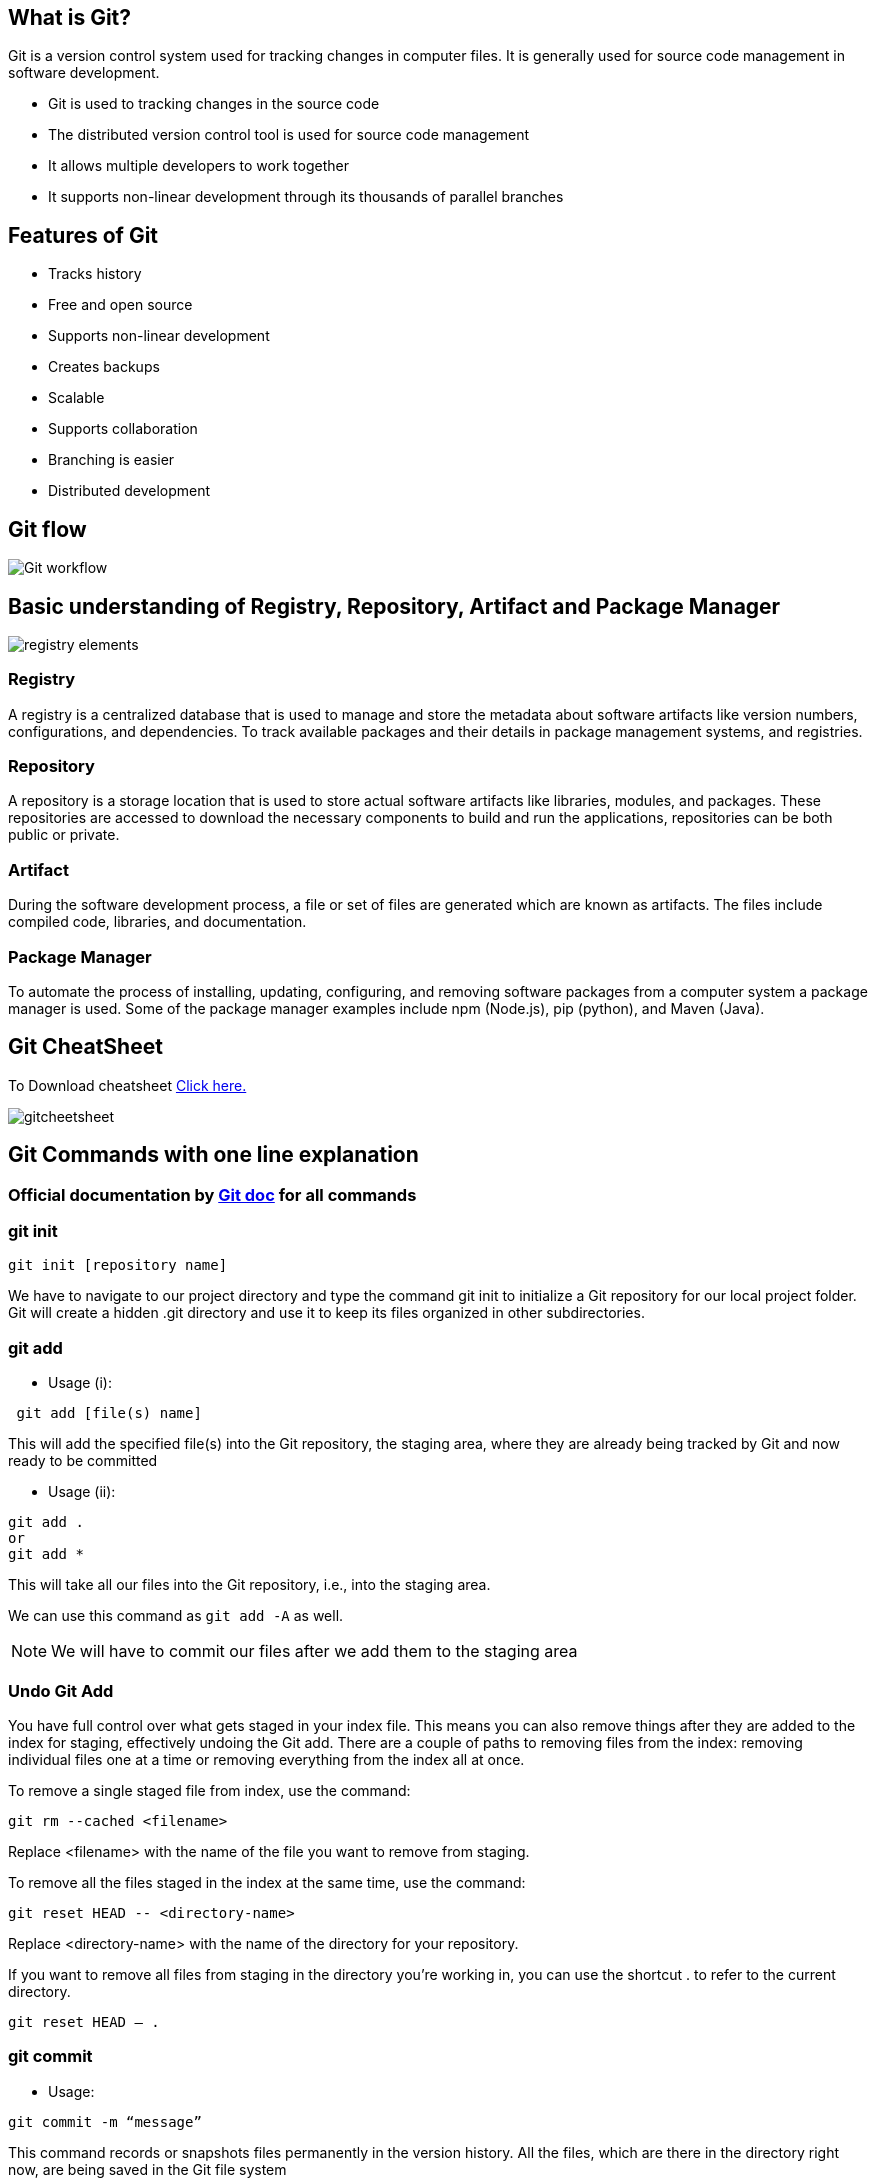 == What is Git?
Git is a version control system used for tracking changes in computer files. It is generally used for source code management in software development.

- Git is used to tracking changes in the source code
- The distributed version control tool is used for source code management
- It allows multiple developers to work together
- It supports non-linear development through its thousands of parallel branches

== Features of Git
- Tracks history
- Free and open source
- Supports non-linear development
- Creates backups
- Scalable
- Supports collaboration
- Branching is easier
- Distributed development

== Git flow

image::Git_workflow.png[]

== Basic understanding of Registry, Repository, Artifact and  Package Manager

image:registry-elements.png[]

=== Registry
A registry is a centralized database that is used to manage and store the metadata about software artifacts like version numbers, configurations, and dependencies. To track available packages and their details in package management systems, and registries.

=== Repository
A repository is a storage location that is used to store actual software artifacts like libraries, modules, and packages. These repositories are accessed to download the necessary components to build and run the applications, repositories can be both public or private.

=== Artifact
During the software development process, a file or set of files are generated which are known as artifacts. The files include compiled code, libraries, and documentation.

=== Package Manager
To automate the process of installing, updating, configuring, and removing software packages from a computer system a package manager is used. Some of the package manager examples include npm (Node.js), pip (python), and Maven (Java).


== Git CheatSheet

To Download cheatsheet https://education.github.com/git-cheat-sheet-education.pdf[Click here.]

image::gitcheetsheet.png[]


== Git Commands with one line explanation

=== Official documentation by  https://git-scm.com/docs/[ Git doc] for all commands


=== git init


----
git init [repository name]
----
We have to navigate to our project directory and type the command git init to initialize a Git repository for our local project folder. Git will create a hidden .git directory and use it to keep its files organized in other subdirectories.


=== git add

- Usage (i):
----
 git add [file(s) name]
----
This will add the specified file(s) into the Git repository, the staging area, where they are already being tracked by Git and now ready to be committed

- Usage (ii):
----
git add .
or
git add *
----

This will take all our files into the Git repository, i.e., into the staging area.

We can use this command as `git add -A` as well.

NOTE: We will have to commit our files after we add them to the staging area

=== Undo Git Add
You have full control over what gets staged in your index file. This means you can also remove things after they are added to the index for staging, effectively undoing the Git add. There are a couple of paths to removing files from the index: removing individual files one at a time or removing everything from the index all at once.

To remove a single staged file from index, use the command:
----
git rm --cached <filename>
----
Replace <filename> with the name of the file you want to remove from staging.

To remove all the files staged in the index at the same time, use the command:
----
git reset HEAD -- <directory-name>
----
Replace <directory-name> with the name of the directory for your repository.

If you want to remove all files from staging in the directory you’re working in, you can use the shortcut . to refer to the current directory.
----
git reset HEAD – .
----

=== git commit

- Usage:
----
git commit -m “message”
----
This command records or snapshots files permanently in the version history. All the files, which are there in the directory right now, are being saved in the Git file system

=== Undoing the Single Commit

- Usage:
----
git reset --soft HEAD~1
----
Reset will rewind your current HEAD branch to the specified revision. In our example above, we'd like to return to the one before the current revision - effectively making our last commit undone.

NOTE: the `--soft` flag: this makes sure that the changes in undone revisions are preserved. After running the command, you'll find the changes as uncommitted local modifications in your working copy.

If you don't want to keep these changes, simply use the `--hard` flag. Be sure to only do this when you're sure you don't need these changes anymore.

----

git reset --hard HEAD~1
----
=== Undoing Multiple Commits

Always keep in mind, however, that using the reset command undoes all commits that came after the one you returned to:

image::reset-concept.png[]

----
git reset --hard <0ad5a7a6(commit_msg)>
----


==== git status

- Usage:
----
git status
----

This command will show the modified status of an existing file and the file addition status of a new file, if any, that has to be committed

=== git remote

- Usage:
----
git remote add origin “[URL]”
----
Once everything is ready on our local system, we can start pushing our code to the remote (central) repository of the project. For that, follow the below steps:

Step 1:

1. Login to the GitHub account if the account already exists (If not, sign up on github.com)
2. Click on New

Step 2:

Now, we have to create a new repository. Provide a name to our repository, select the privacy of the repository as Public, and then click on Create repository

Step 3:

Click on the Copy icon on the right side of the URL box of the Github repository to copy the link and paste it as shown below:
----
git remote add origin “URL”
----
Now, we are ready to operate the remote commands in our repository that we have just created.

=== git push

- Usage:
----
git push origin [branch name]
----
Suppose, we have made some changes in the file and want to push the changes to our remote repository on a particular branch. By using the command ‘git push,’ the local repository’s files can be synced with the remote repository on Github.


==== Push to a Branch
- If your local branch does not exist on the remote, run either of these commands:
----
git push -u origin my-branch-name
----
----
git push -u origin HEAD
----
NOTE: HEAD is a reference to the top of the current branch, so it's an easy way to push to a branch of the same name on the remote. This saves you from having to type out the exact name of the branch!

If your local branch already exists on the remote, run this command:
----
git push
----

=== git clone

- Usage:
----
git clone [URL]
----
Suppose, we want to work on a file that is on a remote Github repository as another developer. How can we do that? We can work on this file by clicking on Clone or Download and copying the link and pasting it on the terminal with the git clone command. This will import the files of a project from the remote repository to our local system.

To create a local folder, we have to use the following command:
----
mkdir [directory- name]
cd [directory- name]
git clone [URL]
----
Now, paste the copied link along with the git clone command as shown below:

NOTE: Here, we don’t have to use the git remote add origin command because we have already cloned the remote repository in the local directory. Now, if we push any new file, it knows where it has to go


=== git branch
- Usage (i):
----
git branch [name-of-the-branch]
----
When multiple developers are collaborating on a project or repository, branches become essential for managing different workspaces. Using this command, we can create a new branch (for example, ‘branch1’).

This allows developers to work independently on their respective branches, making changes and commits without affecting the main branch or other branches.

- Usage (ii):
----
git branch -D [name-of-the-branch]
----
Likewise, to delete a branch, we utilize the “git branch -D” command. This enables us to remove a specific branch (e.g., ‘name-of-the-branch’) that is no longer needed, cleaning up the repository and reducing clutter.


NOTE: The current local branch will be marked with an asterisk (*).

- To see local branches, run this command:
----
git branch
----
- To see remote branches, run this command:
----
git branch -r
----
- To see all local and remote branches, run this command:
----
git branch -a
----
Create a New Branch

- Run this command (replacing my-branch-name with whatever name you want):
----
git checkout -b my-branch-name
----
You're now ready to commit to this branch

==== Delete Branches
- To delete a remote branch, run this command:
----
git push origin --delete my-branch-name
----
- To delete a local branch, run either of these commands:
----
git branch -d my-branch-name
----
----
git branch -D my-branch-name
----

NOTE: The -d option only deletes the branch if it has already been merged. The -D option is a shortcut for --delete --force, which deletes the branch irrespective of its merged status.


=== git checkout
- Usage (i): git checkout [name-of-the-new-branch]

This command allows us to switch to an existing branch within our repository. It facilitates navigating to the desired branch, enabling us to add new files, make changes, and commit those files within that specific branch.

- Usage (ii): git checkout -b [name-of-the-new-branch]

This command serves a dual function. Firstly, it creates a new branch with the given name (for example, ‘branch2’). Secondly, it immediately switches our working environment to that newly created branch. This allows us to seamlessly begin working within the newly created branch, making it convenient to add files, make modifications, and commit changes exclusively within that branch.


==== Switch to a Branch In Your Local Repo
Run this command:
----
git checkout my-branch-name
----
==== Switch to a Branch That Came From a Remote Repo
- To get a list of all branches from the remote, run this command:
----
git pull
----
- Run this command to switch to the branch:
----
git checkout --track origin/my-branch-name
----

==== git log
- Usage (i):
----
git log
----

The “git log” command is handy when we want to examine the detailed log of every commit in our repository. By executing this command, we can view the log specific to the branch we are currently in. Additionally, we can use “git log -3” to display the last three logs.

- Usage (ii):
----
git log –graph
----

For a visual representation of the commit history, we can utilize “git log –graph”. This option presents the commit-graph, showcasing the branching and merging of commits

- Usage (iii):
----
git log –graph –pretty=oneline
----

To further customize the output, we can use “git log –graph –pretty=oneline”. This format displays the commit graph along with a concise one-line description for each commit

====  git stash

image::git-stash.png[]

- Usage (i):
----
git stash
----

This command can be used when we want to save our work without staging or committing the code to our Git repository and want to switch between branches.

- Usage (ii):
----
git stash -u
----

This command is used when we want to stash the untracked files.

- Usage (iii):
----
git stash pop
----

This command is used when we are back on our branch and want to retrieve the code.

==== git revert

image::revert.png[]

- Usage:
----
git revert [commit id]
----

The git revert command can be considered as an ‘undo’ command. However, it does not work as the traditional ‘undo’ operation. It figures out how to invert the changes introduced by the commit and appends a new commit with the resulting inverse content.

==== git diff
- Usage:
----
git diff [commit-id-of-version-x] [commit-id-of-version-y]

----
Diffing is a function that takes two input datasets and outputs the changes between them. The git diff command is a multi-use Git command which, when executed, runs a diff function on Git data sources. These data sources can be commits, branches, files, and more. The git diff command is often used along with the git status and git log commands to analyze the current state of our Git repository. We use git log to get the details of commit IDs

==== git merge

image::git-three-way-merging.png[]

- Usage:
----
git merge [another-file-name]
----
This command will combine multiple sequences of commits into one unified history. In the most frequent use cases, git merge is used to combine two branches. The git merge command takes two commit pointers, usually the branch tips, and finds a common base commit between them. Once it finds a common base commit, it will create a commit sequence.

==== git rebase

image::rebase.png[]
- Usage:
----
git rebase [base]
----
Rebase is the process of moving and combining a sequence of commits to a new base commit. Rebasing is changing the base of our branch from one commit to another, making it appear as if we’ve created our branch from a different commit. Internally, Git accomplishes this by creating new commits and applying them to the specified base. It’s very important to understand that even though the branch looks the same, it is composed of entirely new commits.

The git rebase command performs an automatic git checkout <branch> before doing anything else. Otherwise, it remains on the current branch.

Consider a situation where we have branched off from the master and have created a feature branch, but the master branch is still having more commits. We want to get the updated version of the master branch in our feature branch, keeping our branch’s history clean, so that it appears as if we are working on the latest version of the master branch.

NOTE: We don’t rebase public history. We should never rebase commits once they are pushed to a public repository. Why because the rebase would replace the old commits with the new ones, and it would appear that a part of our project history got abruptly vanished.


==== git fetch
- Usage:
----
git fetch
----
When we use the command git fetch, Git gathers any commit from the target branch that does not exist in our current branch and stores it in our local repository. However, it does not merge it with our current branch.

In situations where we want to keep our repository up to date but are concerned that updating our files might lead to issues, a specific technique comes to the rescue. To integrate the commits into our master branch, we use the merge feature. This feature actively retrieves all the branches from the repository and then proceeds to download all the required commits and files from another repository. It ensures that our repository remains current while mitigating the risk of potentially breaking our ongoing work.

==== git reset

image::gitreset.png[]
- Usage:
----
git reset –hard [SOME-COMMIT]
----
We use this command to return the entire working tree to the last committed state.

This will discard commits in a private branch or throw away the uncommitted changes!

Here, we have executed a ‘hard reset’ using the –hard option. Git displays the output indicating that the HEAD is pointing to the latest commit. Now, when we check the state of the repo with git status, Git will indicate that there are no pending changes (if any prior addition of a new file or modification of an existing file is done before using the ‘git reset –hard’ command). Our modifications to an existing file, if not committed, and the addition of a new file, if not staged, will be destroyed. It is critical to take note that this data loss cannot be undone.

If we do git reset –hard [SOME-COMMIT], then Git will:

- Make our current branch (typically master) back to point <SOME-COMMIT>
- Make the files in our working tree and the index (“staging area”) the same as the versions committed at <SOME-COMMIT>

To Know more abot https://git-scm.com/book/en/v2/Git-Tools-Reset-Demystified[git reset doc]


==== git pull

image:pull&fetch.png[]

- Usage:
----
git pull origin master
----
The git pull command first runs ‘git fetch’ which downloads the content from the specified remote repository and then immediately updates the local repo to match the content.

=== git tags

A tag is like a branch that doesn’t change. Unlike branches, tags, after being created, have no further history of commits. For more info on branches visit the git branch page.

==== Creating a tag

----
git tag <tagname>
----

====  Tagging old commits

----
git log --pretty=oneline
    15027957951b64cf874c3557a0f3547bd83b3ff6 Merge branch 'feature'
    a6b4c97498bd301d84096da251c98a07c7723e65 add update method for thing
    0d52aaab4479697da7686c15f77a3d64d9165190 one more thing
    6d52a271eda8725415634dd79daabbc4d9b6008e Merge branch 'experiment'
----

----
git tag -a v1.2 15027957951b64cf874c3557a0f3547bd83b3ff6
----
==== ReTagging/Replacing old tags

If you try to create a tag with the same identifier as an existing tag, Git will throw an error like:
----
fatal: tag 'v0.4' already exists

----
Additionally if you try to tag an older commit with an existing tag identifier Git will throw the same error.

In the event that you must update an existing tag, the -f FORCE option must be used.
----
git tag -a -f v1.4 15027957951b64cf874c3557a0f3547bd83b3ff6
----
Executing the above command will map the `15027957951b64cf874c3557a0f3547bd83b3ff6` commit to the `v1.4` tag identifier. It will override any existing content for the `v1.4` tag.


==== Deleting tags

Deleting tags is a straightforward operation. Passing the -d option and a tag identifier to git tag will delete the identified tag.

----
git tag
    v1
    v2
    v3
    $ git tag -d v1
    $ git tag
    v2
    v3
----

In this example git tag is executed to display a list of tags showing v1, v2, v3, Then git tag -d v1 is executed which deletes the v1 tag.

==== Git ignore

Git sees every file in your working copy as one of three things:

1. tracked - a file which has been previously staged or committed;

2. untracked - a file which has not been staged or committed; or

3. ignored - a file which Git has been explicitly told to ignore.

Ignored files are usually build artifacts and machine generated files that can be derived from your repository source or should otherwise not be committed. Some common examples are:

- dependency caches, such as the contents of /node_modules or /packages
- compiled code, such as .o, .pyc, and .class files
- build output directories, such as /bin, /out, or /target
- files generated at runtime, such as .log, .lock, or .tmp
- hidden system files, such as .DS_Store or Thumbs.db
- personal IDE config files, such as .idea/workspace.xml
- Ignored files are tracked in a special file named .gitignore that is checked in at the root of your repository. There is no explicit git ignore command: instead the .gitignore file must be edited and committed by hand when you have new files that you wish to ignore. .gitignore files contain patterns that are matched against file names in your repository to determine whether or not they should be ignored.


=== Git cherry-pick


image::AfterCherryPick.jpg[]


git cherry-pick is a powerful command that enables arbitrary Git commits to be picked by reference and appended to the current working HEAD. Cherry picking is the act of picking a commit from a branch and applying it to another. git cherry-pick can be useful for undoing changes. For example, say a commit is accidently made to the wrong branch. You can switch to the correct branch and cherry-pick the commit to where it should belong.